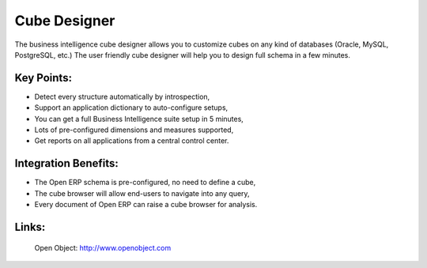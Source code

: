 Cube Designer
=============

The business intelligence cube designer allows you to customize cubes on any
kind of databases (Oracle, MySQL, PostgreSQL, etc.) The user friendly cube
designer will help you to design full schema in a few minutes.
 
.. image:: images/cube_designer_screenshot.png

Key Points:
-----------

* Detect every structure automatically by introspection,
* Support an application dictionary to auto-configure setups,
* You can get a full Business Intelligence suite setup in 5 minutes,
* Lots of pre-configured dimensions and measures supported,
* Get reports on all applications from a central control center.

Integration Benefits:
---------------------

* The Open ERP schema is pre-configured, no need to define a cube,
* The cube browser will allow end-users to navigate into any query,
* Every document of Open ERP can raise a cube browser for analysis.

Links:
------

        Open Object: http://www.openobject.com
